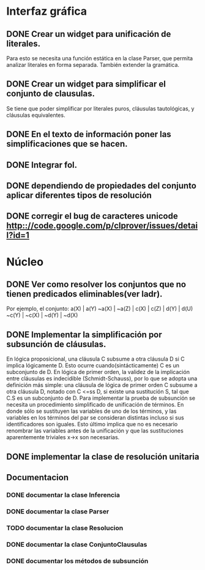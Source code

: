 * Interfaz gráfica
** DONE Crear un widget para unificación de literales.
   CLOSED: [2009-12-20 dom 12:19]
   Para esto se necesita una función estática en la clase Parser,
   que permita analizar literales en forma separada. También extender la
   gramática.
** DONE Crear un widget para simplificar el conjunto de clausulas.
   CLOSED: [2009-12-22 mar 20:04]
   Se tiene que poder simplificar por literales puros, cláusulas tautológicas,
   y cláusulas equivalentes.
** DONE En el texto de información poner las simplificaciones que se hacen.
   CLOSED: [2009-12-23 mié 12:15]
** DONE Integrar fol.
   CLOSED: [2009-12-23 mié 15:51]
** DONE dependiendo de propiedades del conjunto aplicar diferentes tipos de resolución
   CLOSED: [2009-12-30 mié 10:22]
** DONE corregir el bug de caracteres unicode [[http:://code.google.com/p/clprover/issues/detail?id=1]]
   CLOSED: [2009-12-29 mar 12:30]
* Núcleo
** DONE Ver como resolver los conjuntos que no tienen predicados eliminables(ver ladr).
   CLOSED: [2010-01-10 dom 09:31]
   Por ejemplo, el conjunto:
   a(X) | a(Y)
   ~a(X) | ~a(Z) | c(X) | c(Z) | d(Y) | d(U)
   ~c(Y) | ~c(X) | ~d(Y) | ~d(X)
   
** DONE Implementar la simplificación por subsunción de cláusulas.
   CLOSED: [2010-01-10 dom 09:31]
En lógica proposicional, una cláusula C subsume a otra cláusula D si C implica
lógicamente D. Esto ocurre cuando(sintácticamente) C es un subconjunto de D.
En lógica de primer orden, la validez de la implicación entre cláusulas es
indecidible (Schmidt-Schauss), por lo que se adopta una definición más simple:
una cláusula de lógica de primer orden C subsume a otra cláusula D, notado con C <=ss D,
si existe una sustitución S, tal que C.S es un subconjunto de D.
Para implementar la prueba de subsunción se necesita un procedimiento simplificado de
unificación de términos. En donde sólo se sustituyen las variables de uno de los términos,
y las variables en los términos del par se consideran distintas incluso si
sus identificadores son iguales. Esto último implica que no es necesario renombrar las variables
antes de la unificación y que las sustituciones aparentemente triviales x->x son necesarias.
** DONE implementar la clase de resolución unitaria
   CLOSED: [2009-12-30 mié 10:22]
** Documentacion
*** DONE documentar la clase Inferencia
    CLOSED: [2009-12-29 mar 11:07]
*** DONE documentar la clase Parser
    CLOSED: [2009-12-29 mar 11:47]
*** TODO documentar la clase Resolucion
*** DONE documentar la clase ConjuntoClausulas
    CLOSED: [2009-12-30 mié 13:36]
*** DONE documentar los métodos de subsunción
    CLOSED: [2010-01-11 lun 11:27]
